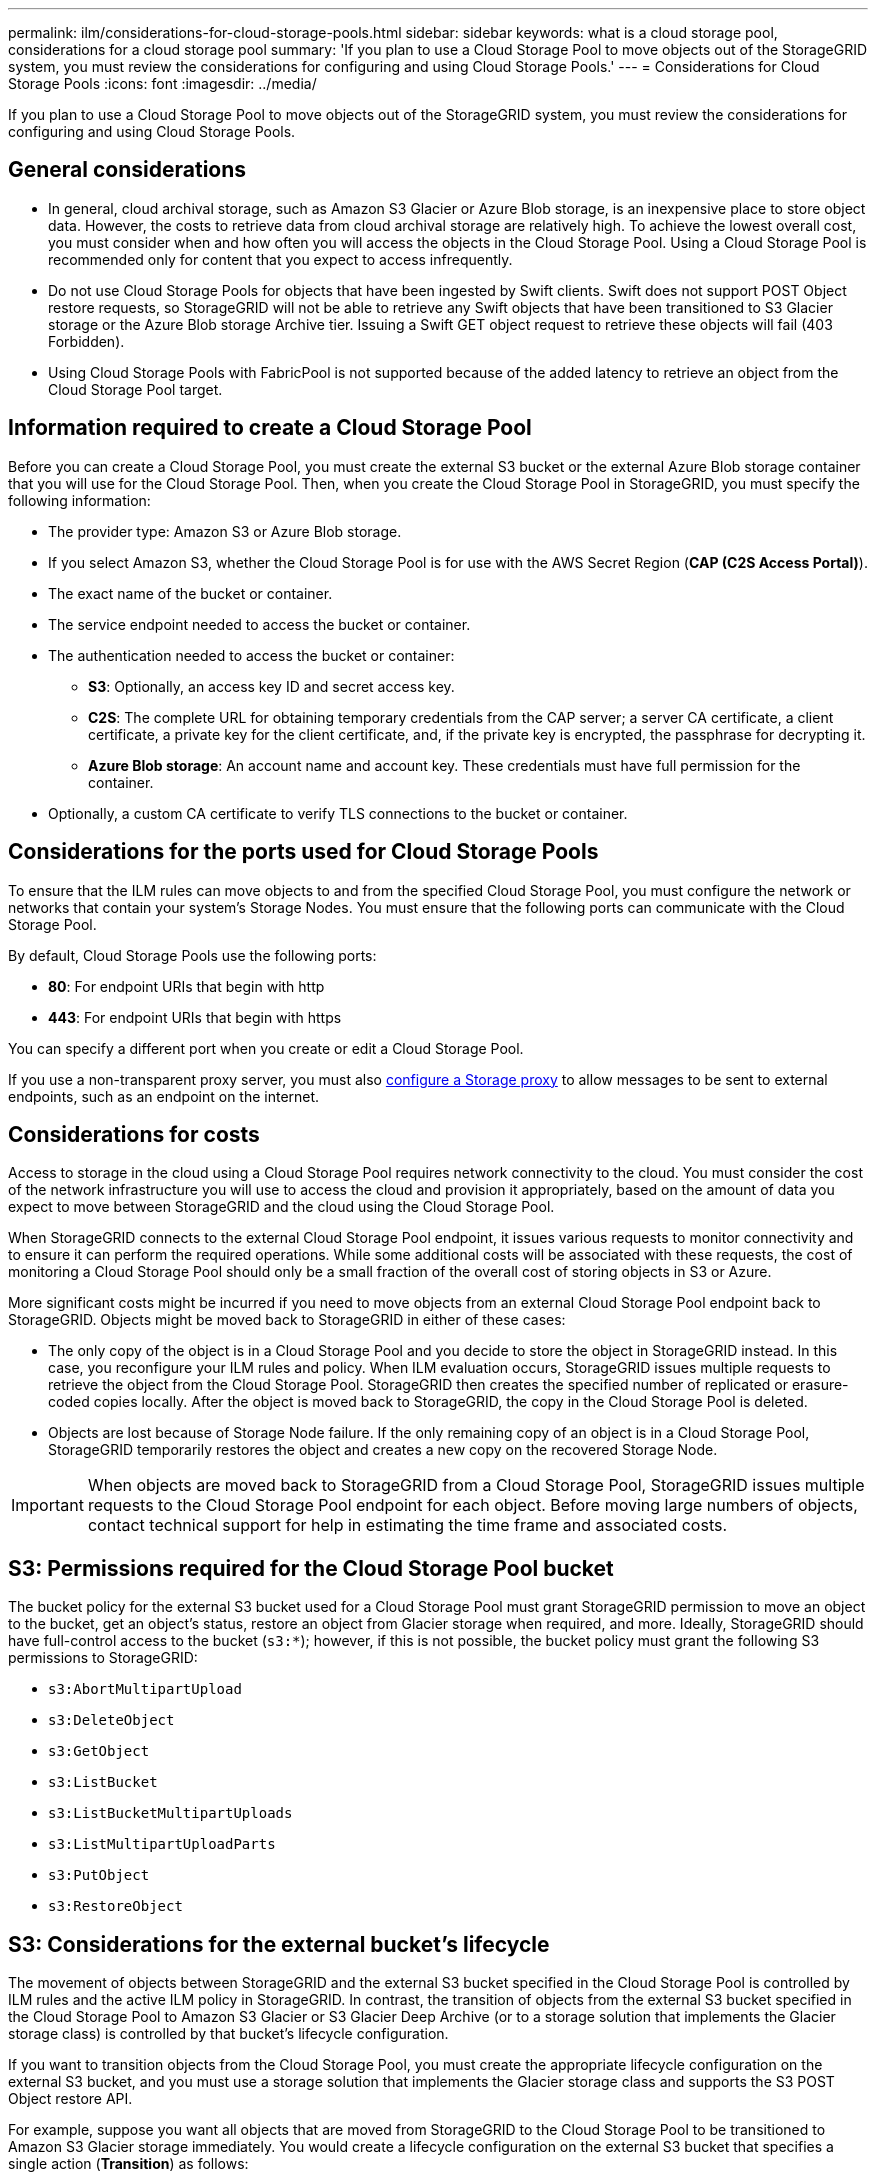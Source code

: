 ---
permalink: ilm/considerations-for-cloud-storage-pools.html
sidebar: sidebar
keywords: what is a cloud storage pool, considerations for a cloud storage pool
summary: 'If you plan to use a Cloud Storage Pool to move objects out of the StorageGRID system, you must review the considerations for configuring and using Cloud Storage Pools.'
---
= Considerations for Cloud Storage Pools
:icons: font
:imagesdir: ../media/

[.lead]
If you plan to use a Cloud Storage Pool to move objects out of the StorageGRID system, you must review the considerations for configuring and using Cloud Storage Pools.

== General considerations

* In general, cloud archival storage, such as Amazon S3 Glacier or Azure Blob storage, is an inexpensive place to store object data. However, the costs to retrieve data from cloud archival storage are relatively high. To achieve the lowest overall cost, you must consider when and how often you will access the objects in the Cloud Storage Pool. Using a Cloud Storage Pool is recommended only for content that you expect to access infrequently.
* Do not use Cloud Storage Pools for objects that have been ingested by Swift clients. Swift does not support POST Object restore requests, so StorageGRID will not be able to retrieve any Swift objects that have been transitioned to S3 Glacier storage or the Azure Blob storage Archive tier. Issuing a Swift GET object request to retrieve these objects will fail (403 Forbidden).
* Using Cloud Storage Pools with FabricPool is not supported because of the added latency to retrieve an object from the Cloud Storage Pool target.

== Information required to create a Cloud Storage Pool

Before you can create a Cloud Storage Pool, you must create the external S3 bucket or the external Azure Blob storage container that you will use for the Cloud Storage Pool. Then, when you create the Cloud Storage Pool in StorageGRID, you must specify the following information:

* The provider type: Amazon S3 or Azure Blob storage.
* If you select Amazon S3, whether the Cloud Storage Pool is for use with the AWS Secret Region (*CAP (C2S Access Portal)*).
* The exact name of the bucket or container.
* The service endpoint needed to access the bucket or container.
* The authentication needed to access the bucket or container:
 ** *S3*: Optionally, an access key ID and secret access key.
 ** *C2S*: The complete URL for obtaining temporary credentials from the CAP server; a server CA certificate, a client certificate, a private key for the client certificate, and, if the private key is encrypted, the passphrase for decrypting it.
 ** *Azure Blob storage*: An account name and account key. These credentials must have full permission for the container.
* Optionally, a custom CA certificate to verify TLS connections to the bucket or container.

== Considerations for the ports used for Cloud Storage Pools

To ensure that the ILM rules can move objects to and from the specified Cloud Storage Pool, you must configure the network or networks that contain your system's Storage Nodes. You must ensure that the following ports can communicate with the Cloud Storage Pool.

By default, Cloud Storage Pools use the following ports:

* *80*: For endpoint URIs that begin with http
* *443*: For endpoint URIs that begin with https

You can specify a different port when you create or edit a Cloud Storage Pool.

If you use a non-transparent proxy server, you must also xref:../admin/configuring-storage-proxy-settings.adoc[configure a Storage proxy] to allow messages to be sent to external endpoints, such as an endpoint on the internet.

== Considerations for costs

Access to storage in the cloud using a Cloud Storage Pool requires network connectivity to the cloud. You must consider the cost of the network infrastructure you will use to access the cloud and provision it appropriately, based on the amount of data you expect to move between StorageGRID and the cloud using the Cloud Storage Pool.

When StorageGRID connects to the external Cloud Storage Pool endpoint, it issues various requests to monitor connectivity and to ensure it can perform the required operations. While some additional costs will be associated with these requests, the cost of monitoring a Cloud Storage Pool should only be a small fraction of the overall cost of storing objects in S3 or Azure.

More significant costs might be incurred if you need to move objects from an external Cloud Storage Pool endpoint back to StorageGRID. Objects might be moved back to StorageGRID in either of these cases:

* The only copy of the object is in a Cloud Storage Pool and you decide to store the object in StorageGRID instead. In this case, you reconfigure your ILM rules and policy. When ILM evaluation occurs, StorageGRID issues multiple requests to retrieve the object from the Cloud Storage Pool. StorageGRID then creates the specified number of replicated or erasure-coded copies locally. After the object is moved back to StorageGRID, the copy in the Cloud Storage Pool is deleted.
* Objects are lost because of Storage Node failure. If the only remaining copy of an object is in a Cloud Storage Pool, StorageGRID temporarily restores the object and creates a new copy on the recovered Storage Node.

IMPORTANT: When objects are moved back to StorageGRID from a Cloud Storage Pool, StorageGRID issues multiple requests to the Cloud Storage Pool endpoint for each object. Before moving large numbers of objects, contact technical support for help in estimating the time frame and associated costs.

== S3: Permissions required for the Cloud Storage Pool bucket

The bucket policy for the external S3 bucket used for a Cloud Storage Pool must grant StorageGRID permission to move an object to the bucket, get an object's status, restore an object from Glacier storage when required, and more. Ideally, StorageGRID should have full-control access to the bucket (`s3:*`); however, if this is not possible, the bucket policy must grant the following S3 permissions to StorageGRID:

* `s3:AbortMultipartUpload`
* `s3:DeleteObject`
* `s3:GetObject`
* `s3:ListBucket`
* `s3:ListBucketMultipartUploads`
* `s3:ListMultipartUploadParts`
* `s3:PutObject`
* `s3:RestoreObject`

== S3: Considerations for the external bucket's lifecycle

The movement of objects between StorageGRID and the external S3 bucket specified in the Cloud Storage Pool is controlled by ILM rules and the active ILM policy in StorageGRID. In contrast, the transition of objects from the external S3 bucket specified in the Cloud Storage Pool to Amazon S3 Glacier or S3 Glacier Deep Archive (or to a storage solution that implements the Glacier storage class) is controlled by that bucket's lifecycle configuration.

If you want to transition objects from the Cloud Storage Pool, you must create the appropriate lifecycle configuration on the external S3 bucket, and you must use a storage solution that implements the Glacier storage class and supports the S3 POST Object restore API.

For example, suppose you want all objects that are moved from StorageGRID to the Cloud Storage Pool to be transitioned to Amazon S3 Glacier storage immediately. You would create a lifecycle configuration on the external S3 bucket that specifies a single action (*Transition*) as follows:

----
<LifecycleConfiguration>
  <Rule>
    <ID>Transition Rule</ID>
    <Filter>
       <Prefix></Prefix>
    </Filter>
    <Status>Enabled</Status>
    <Transition>
      <Days>0</Days>
      <StorageClass>GLACIER</StorageClass>
    </Transition>
  </Rule>
</LifecycleConfiguration>
----

This rule would transition all bucket objects to Amazon S3 Glacier on the day they were created (that is, on the day they were moved from StorageGRID to the Cloud Storage Pool).

IMPORTANT: When configuring the external bucket's lifecycle, never use *Expiration* actions to define when objects expire. Expiration actions cause the external storage system to delete expired objects. If you later attempt to access an expired object from StorageGRID, the deleted object will not be found.

If you want to transition objects in the Cloud Storage Pool to S3 Glacier Deep Archive (instead of to Amazon S3 Glacier), specify `<StorageClass>DEEP_ARCHIVE</StorageClass>` in the bucket lifecycle. However, be aware that you cannot use the `Expedited` tier to restore objects from S3 Glacier Deep Archive.

== Azure: Considerations for Access tier

When you configure an Azure storage account, you can set the default Access tier to Hot or Cool. When creating a storage account for use with a Cloud Storage Pool, you should use the Hot tier as the default tier. Even though StorageGRID immediately sets the tier to Archive when it moves objects to the Cloud Storage Pool, using a default setting of Hot ensures that you will not be charged an early deletion fee for objects removed from the Cool tier before the 30-day minimum.

== Azure: Lifecycle management not supported

Do not use Azure Blob Storage lifecycle management for the container used with a Cloud Storage Pool. The lifecycle operations might interfere with Cloud Storage Pool operations.

.Related information

* xref:creating-cloud-storage-pool.adoc[Create a Cloud Storage Pool]